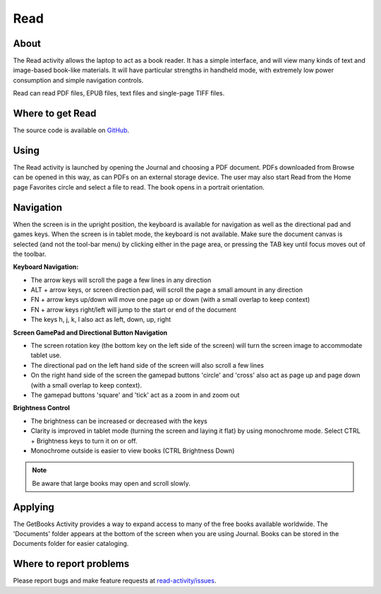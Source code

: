 .. _read:

====
Read
====

About
-----

The Read activity allows the laptop to act as a book reader. It has a simple interface, and will view many kinds of text and image-based book-like materials. It will have particular strengths in handheld mode, with extremely low power consumption and simple navigation controls. 

Read can read PDF files, EPUB files, text files and single-page TIFF files. 

Where to get Read
-----------------

The source code is available on `GitHub <https://github.com/sugarlabs/read-activity>`__.

Using
-----

The Read activity is launched by opening the Journal and choosing a PDF document. PDFs downloaded from Browse can be opened in this way, as can PDFs on an external storage device. The user may also start Read from the Home page Favorites circle and select a file to read. 
The book opens in a portrait orientation. 

.. image :: ../images/500px-Read-StartupView.png

Navigation
----------

When the screen is in the upright position, the keyboard is available for navigation as well as the directional pad and games keys. When the screen is in tablet mode, the keyboard is not available. Make sure the document canvas is selected (and not the tool-bar menu) by clicking either in the page area, or pressing the TAB key until focus moves out of the toolbar.

**Keyboard Navigation:**

* The arrow keys will scroll the page a few lines in any direction
* ALT + arrow keys, or screen direction pad, will scroll the page a small amount in any direction
* FN + arrow keys up/down will move one page up or down (with a small overlap to keep context)
* FN + arrow keys right/left will jump to the start or end of the document
* The keys h, j, k, l also act as left, down, up, right 

**Screen GamePad and Directional Button Navigation**

* The screen rotation key (the bottom key on the left side of the screen) will turn the screen image to accommodate tablet use.
* The directional pad on the left hand side of the screen will also scroll a few lines
* On the right hand side of the screen the gamepad buttons 'circle' and 'cross' also act as page up and page down (with a small overlap to keep context).
* The gamepad buttons 'square' and 'tick' act as a zoom in and zoom out 

**Brightness Control**

* The brightness can be increased or decreased with the keys
* Clarity is improved in tablet mode (turning the screen and laying it flat) by using monochrome mode. Select CTRL + Brightness keys to turn it on or off.
* Monochrome outside is easier to view books (CTRL Brightness Down) 

.. image :: ../images/Read-BrightnessControls.jpg

.. note ::

    Be aware that large books may open and scroll slowly.

Applying
--------

The GetBooks Activity provides a way to expand access to many of the free books available worldwide. The 'Documents' folder appears at the bottom of the screen when you are using Journal. Books can be stored in the Documents folder for easier cataloging.

Where to report problems
------------------------

Please report bugs and make feature requests at `read-activity/issues <https://github.com/sugarlabs/read-activity/issues>`__.
